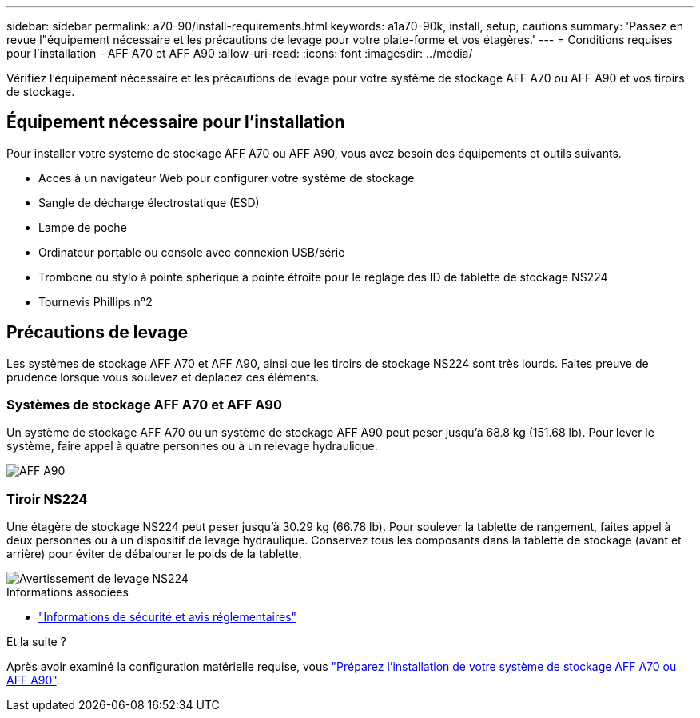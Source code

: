 ---
sidebar: sidebar 
permalink: a70-90/install-requirements.html 
keywords: a1a70-90k, install, setup, cautions 
summary: 'Passez en revue l"équipement nécessaire et les précautions de levage pour votre plate-forme et vos étagères.' 
---
= Conditions requises pour l'installation - AFF A70 et AFF A90
:allow-uri-read: 
:icons: font
:imagesdir: ../media/


[role="lead"]
Vérifiez l'équipement nécessaire et les précautions de levage pour votre système de stockage AFF A70 ou AFF A90 et vos tiroirs de stockage.



== Équipement nécessaire pour l'installation

Pour installer votre système de stockage AFF A70 ou AFF A90, vous avez besoin des équipements et outils suivants.

* Accès à un navigateur Web pour configurer votre système de stockage
* Sangle de décharge électrostatique (ESD)
* Lampe de poche
* Ordinateur portable ou console avec connexion USB/série
* Trombone ou stylo à pointe sphérique à pointe étroite pour le réglage des ID de tablette de stockage NS224
* Tournevis Phillips n°2




== Précautions de levage

Les systèmes de stockage AFF A70 et AFF A90, ainsi que les tiroirs de stockage NS224 sont très lourds. Faites preuve de prudence lorsque vous soulevez et déplacez ces éléments.



=== Systèmes de stockage AFF A70 et AFF A90

Un système de stockage AFF A70 ou un système de stockage AFF A90 peut peser jusqu'à 68.8 kg (151.68 lb). Pour lever le système, faire appel à quatre personnes ou à un relevage hydraulique.

image::../media/drw_a70-90_weight_icon_ieops-1730.svg[AFF A90]



=== Tiroir NS224

Une étagère de stockage NS224 peut peser jusqu'à 30.29 kg (66.78 lb). Pour soulever la tablette de rangement, faites appel à deux personnes ou à un dispositif de levage hydraulique. Conservez tous les composants dans la tablette de stockage (avant et arrière) pour éviter de débalourer le poids de la tablette.

image::../media/drw_ns224_lifting_weight_ieops-1716.svg[Avertissement de levage NS224]

.Informations associées
* https://library.netapp.com/ecm/ecm_download_file/ECMP12475945["Informations de sécurité et avis réglementaires"^]


.Et la suite ?
Après avoir examiné la configuration matérielle requise, vous link:install-prepare.html["Préparez l'installation de votre système de stockage AFF A70 ou AFF A90"].
